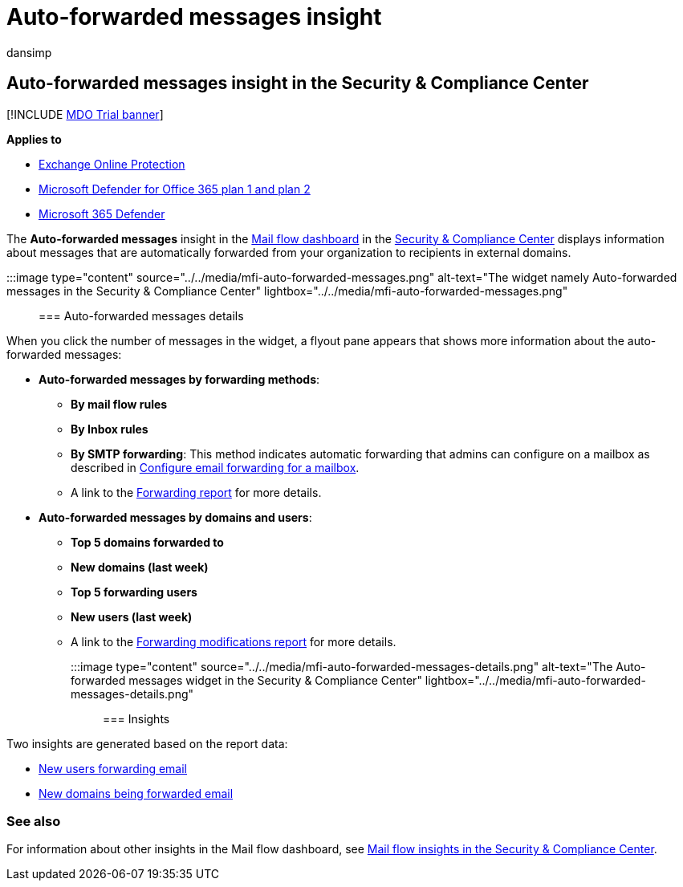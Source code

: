= Auto-forwarded messages insight
:audience: ITPro
:author: dansimp
:description: Admins can learn about the Auto-forwarded messages report in the Mail flow dashboard in the Security & Compliance Center.
:f1.keywords: ["NOCSH"]
:manager: dansimp
:ms.assetid: b5543faa-44fa-44c5-8180-fb835e7e452d
:ms.author: dansimp
:ms.collection: M365-security-compliance
:ms.localizationpriority: medium
:ms.service: microsoft-365-security
:ms.subservice: mdo
:ms.topic: conceptual
:search.appverid: met150

== Auto-forwarded messages insight in the Security & Compliance Center

[!INCLUDE xref:../includes/mdo-trial-banner.adoc[MDO Trial banner]]

*Applies to*

* xref:exchange-online-protection-overview.adoc[Exchange Online Protection]
* xref:defender-for-office-365.adoc[Microsoft Defender for Office 365 plan 1 and plan 2]
* xref:../defender/microsoft-365-defender.adoc[Microsoft 365 Defender]

The *Auto-forwarded messages* insight in the xref:mail-flow-insights-v2.adoc[Mail flow dashboard] in the https://protection.office.com[Security & Compliance Center] displays information about messages that are automatically forwarded from your organization to recipients in external domains.

:::image type="content" source="../../media/mfi-auto-forwarded-messages.png" alt-text="The widget namely Auto-forwarded messages in the Security & Compliance Center" lightbox="../../media/mfi-auto-forwarded-messages.png":::

=== Auto-forwarded messages details

When you click the number of messages in the widget, a flyout pane appears that shows more information about the auto-forwarded messages:

* *Auto-forwarded messages by forwarding methods*:
 ** *By mail flow rules*
 ** *By Inbox rules*
 ** *By SMTP forwarding*: This method indicates automatic forwarding that admins can configure on a mailbox as described in link:/Exchange/recipients-in-exchange-online/manage-user-mailboxes/configure-email-forwarding[Configure email forwarding for a mailbox].
 ** A link to the link:view-mail-flow-reports.md#forwarding-report[Forwarding report] for more details.
* *Auto-forwarded messages by domains and users*:
 ** *Top 5 domains forwarded to*
 ** *New domains (last week)*
 ** *Top 5 forwarding users*
 ** *New users (last week)*
 ** A link to the link:mfi-new-users-forwarding-email.md#forwarding-modifications-report[Forwarding modifications report] for more details.

:::image type="content" source="../../media/mfi-auto-forwarded-messages-details.png" alt-text="The Auto-forwarded messages widget in the Security & Compliance Center" lightbox="../../media/mfi-auto-forwarded-messages-details.png":::

=== Insights

Two insights are generated based on the report data:

* xref:mfi-new-users-forwarding-email.adoc[New users forwarding email]
* xref:mfi-new-domains-being-forwarded-email.adoc[New domains being forwarded email]

=== See also

For information about other insights in the Mail flow dashboard, see xref:mail-flow-insights-v2.adoc[Mail flow insights in the Security & Compliance Center].
